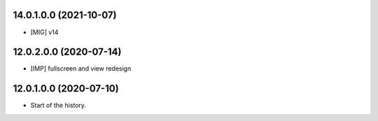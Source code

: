 14.0.1.0.0 (2021-10-07)
~~~~~~~~~~~~~~~~~~~~~~~

* [MIG] v14

12.0.2.0.0 (2020-07-14)
~~~~~~~~~~~~~~~~~~~~~~~

* [IMP] fullscreen and view redesign

12.0.1.0.0 (2020-07-10)
~~~~~~~~~~~~~~~~~~~~~~~

* Start of the history.
